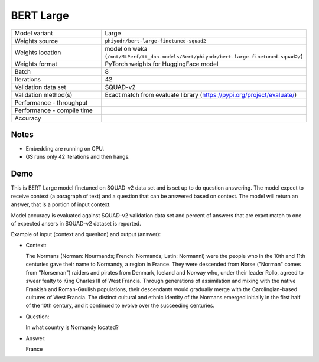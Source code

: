 .. _BERT Large:

BERT Large
==========

.. list-table::
   :widths: 25 50
   :header-rows: 0

   * - Model variant
     - Large
   * - Weights source
     - ``phiyodr/bert-large-finetuned-squad2``
   * - Weights location
     - model on weka (``/mnt/MLPerf/tt_dnn-models/Bert/phiyodr/bert-large-finetuned-squad2/``)
   * - Weights format
     - PyTorch weights for HuggingFace model
   * - Batch
     - 8
   * - Iterations
     - 42
   * - Validation data set
     - SQUAD-v2
   * - Validation method(s)
     - Exact match from evaluate library (https://pypi.org/project/evaluate/)
   * - Performance - throughput
     -
   * - Performance - compile time
     -
   * - Accuracy
     -

Notes
-----
* Embedding are running on CPU.
* GS runs only 42 iterations and then hangs.

Demo
----
This is BERT Large model finetuned on SQUAD-v2 data set and is set up to do question answering.
The model expect to receive context (a paragraph of text) and a question that can be answered based on context.
The model will return an answer, that is a portion of input context.

Model accuracy is evaluated against SQUAD-v2 validation data set and percent of answers that are exact match to one of expected ansers in SQUAD-v2 dataset is reported.


Example of input (context and quesiton) and output (answer):

* Context:

  The Normans (Norman: Nourmands; French: Normands; Latin: Normanni) were the people who in the 10th and 11th centuries gave their name to Normandy, a region in France. They were descended from Norse (\"Norman\" comes from \"Norseman\") raiders and pirates from Denmark, Iceland and Norway who, under their leader Rollo, agreed to swear fealty to King Charles III of West Francia. Through generations of assimilation and mixing with the native Frankish and Roman-Gaulish populations, their descendants would gradually merge with the Carolingian-based cultures of West Francia. The distinct cultural and ethnic identity of the Normans emerged initially in the first half of the 10th century, and it continued to evolve over the succeeding centuries.


* Question:

  In what country is Normandy located?

* Answer:

  France
